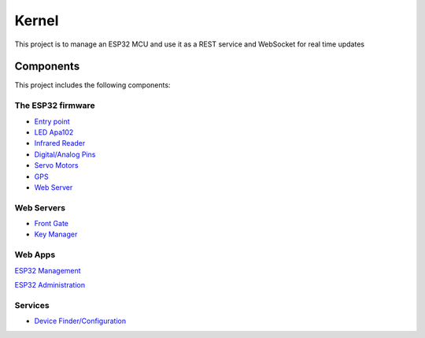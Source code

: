 ======
Kernel
======

This project is to manage an ESP32 MCU and use it as a REST service and WebSocket for real time updates

Components
==========

This project includes the following components:

The ESP32 firmware
------------------
- `Entry point <https://github.com/Louis-Riel/kernel/blob/master/main/Blink.cpp>`_
- `LED Apa102 <https://github.com/Louis-Riel/kernel/tree/master/components/apa102>`_
- `Infrared Reader <https://github.com/Louis-Riel/kernel/tree/master/components/IR>`_
- `Digital/Analog Pins <https://github.com/Louis-Riel/kernel/tree/master/components/pins>`_
- `Servo Motors <https://github.com/Louis-Riel/kernel/tree/master/components/servo>`_
- `GPS <https://github.com/Louis-Riel/kernel/tree/master/components/TinyGPS>`_
- `Web Server <https://github.com/Louis-Riel/kernel/tree/master/components/rest>`_

Web Servers
-----------
- `Front Gate <https://github.com/Louis-Riel/kernel/tree/master/res/web/front-gate>`_
- `Key Manager <https://github.com/Louis-Riel/kernel/tree/master/res/web/gate-keeper>`_

Web Apps
--------
`ESP32 Management <https://github.com/Louis-Riel/kernel/tree/master/res/web/app>`_

.. image:: res/pictures/status_sc.png
.. image:: res/pictures/screen_logs.png

`ESP32 Administration <https://github.com/Louis-Riel/kernel/tree/master/res/web/admin>`_

Services
--------
- `Device Finder/Configuration <https://github.com/Louis-Riel/kernel/tree/master/res/web/service>`_
